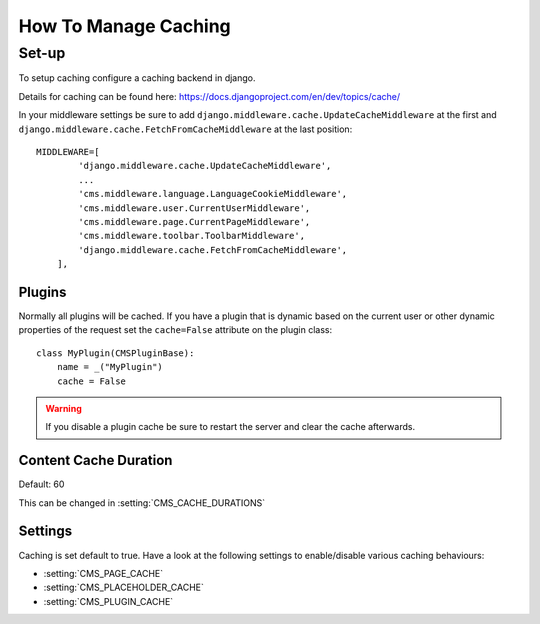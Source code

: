 .. _advanced-topics-how-to-manage-caching:

#####################
How To Manage Caching
#####################


******
Set-up
******

To setup caching configure a caching backend in django.

Details for caching can be found here: https://docs.djangoproject.com/en/dev/topics/cache/

In your middleware settings be sure to add ``django.middleware.cache.UpdateCacheMiddleware`` at the first and
``django.middleware.cache.FetchFromCacheMiddleware`` at the last position::

    MIDDLEWARE=[
            'django.middleware.cache.UpdateCacheMiddleware',
            ...
            'cms.middleware.language.LanguageCookieMiddleware',
            'cms.middleware.user.CurrentUserMiddleware',
            'cms.middleware.page.CurrentPageMiddleware',
            'cms.middleware.toolbar.ToolbarMiddleware',
            'django.middleware.cache.FetchFromCacheMiddleware',
        ],


Plugins
=======

.. versionadded:: 3.0

Normally all plugins will be cached. If you have a plugin that is dynamic based on the current user or other
dynamic properties of the request set the ``cache=False`` attribute on the plugin class::

    class MyPlugin(CMSPluginBase):
        name = _("MyPlugin")
        cache = False

.. warning::
    If you disable a plugin cache be sure to restart the server and clear the cache afterwards.

Content Cache Duration
======================

Default: 60

This can be changed in :setting:`CMS_CACHE_DURATIONS`

Settings
========

Caching is set default to true.
Have a look at the following settings to enable/disable various caching behaviours:

- :setting:`CMS_PAGE_CACHE`
- :setting:`CMS_PLACEHOLDER_CACHE`
- :setting:`CMS_PLUGIN_CACHE`

